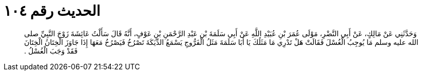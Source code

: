 
= الحديث رقم ١٠٤

[quote.hadith]
وَحَدَّثَنِي عَنْ مَالِكٍ، عَنْ أَبِي النَّضْرِ، مَوْلَى عُمَرَ بْنِ عُبَيْدِ اللَّهِ عَنْ أَبِي سَلَمَةَ بْنِ عَبْدِ الرَّحْمَنِ بْنِ عَوْفٍ، أَنَّهُ قَالَ سَأَلْتُ عَائِشَةَ زَوْجَ النَّبِيِّ صلى الله عليه وسلم مَا يُوجِبُ الْغُسْلَ فَقَالَتْ هَلْ تَدْرِي مَا مَثَلُكَ يَا أَبَا سَلَمَةَ مَثَلُ الْفَرُّوجِ يَسْمَعُ الدِّيَكَةَ تَصْرُخُ فَيَصْرُخُ مَعَهَا إِذَا جَاوَزَ الْخِتَانُ الْخِتَانَ فَقَدْ وَجَبَ الْغُسْلُ ‏.‏